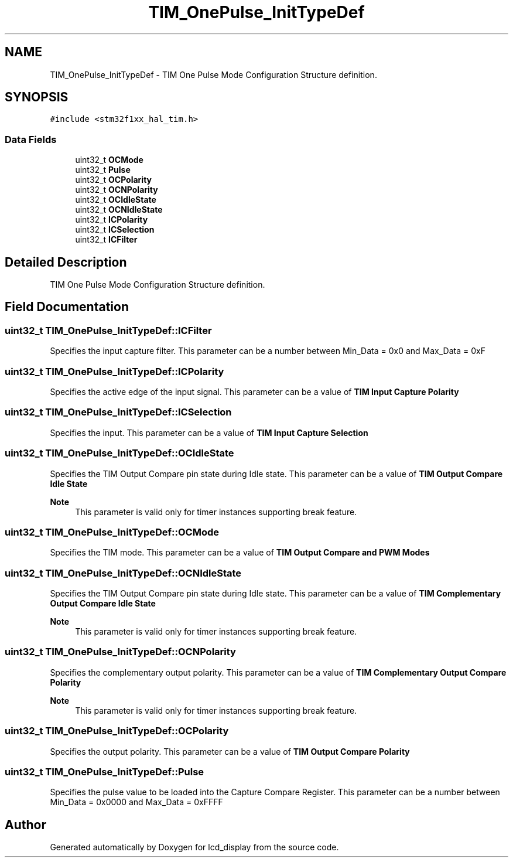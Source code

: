.TH "TIM_OnePulse_InitTypeDef" 3 "Thu Oct 29 2020" "lcd_display" \" -*- nroff -*-
.ad l
.nh
.SH NAME
TIM_OnePulse_InitTypeDef \- TIM One Pulse Mode Configuration Structure definition\&.  

.SH SYNOPSIS
.br
.PP
.PP
\fC#include <stm32f1xx_hal_tim\&.h>\fP
.SS "Data Fields"

.in +1c
.ti -1c
.RI "uint32_t \fBOCMode\fP"
.br
.ti -1c
.RI "uint32_t \fBPulse\fP"
.br
.ti -1c
.RI "uint32_t \fBOCPolarity\fP"
.br
.ti -1c
.RI "uint32_t \fBOCNPolarity\fP"
.br
.ti -1c
.RI "uint32_t \fBOCIdleState\fP"
.br
.ti -1c
.RI "uint32_t \fBOCNIdleState\fP"
.br
.ti -1c
.RI "uint32_t \fBICPolarity\fP"
.br
.ti -1c
.RI "uint32_t \fBICSelection\fP"
.br
.ti -1c
.RI "uint32_t \fBICFilter\fP"
.br
.in -1c
.SH "Detailed Description"
.PP 
TIM One Pulse Mode Configuration Structure definition\&. 
.SH "Field Documentation"
.PP 
.SS "uint32_t TIM_OnePulse_InitTypeDef::ICFilter"
Specifies the input capture filter\&. This parameter can be a number between Min_Data = 0x0 and Max_Data = 0xF 
.SS "uint32_t TIM_OnePulse_InitTypeDef::ICPolarity"
Specifies the active edge of the input signal\&. This parameter can be a value of \fBTIM Input Capture Polarity\fP 
.SS "uint32_t TIM_OnePulse_InitTypeDef::ICSelection"
Specifies the input\&. This parameter can be a value of \fBTIM Input Capture Selection\fP 
.SS "uint32_t TIM_OnePulse_InitTypeDef::OCIdleState"
Specifies the TIM Output Compare pin state during Idle state\&. This parameter can be a value of \fBTIM Output Compare Idle State\fP 
.PP
\fBNote\fP
.RS 4
This parameter is valid only for timer instances supporting break feature\&. 
.RE
.PP

.SS "uint32_t TIM_OnePulse_InitTypeDef::OCMode"
Specifies the TIM mode\&. This parameter can be a value of \fBTIM Output Compare and PWM Modes\fP 
.SS "uint32_t TIM_OnePulse_InitTypeDef::OCNIdleState"
Specifies the TIM Output Compare pin state during Idle state\&. This parameter can be a value of \fBTIM Complementary Output Compare Idle State\fP 
.PP
\fBNote\fP
.RS 4
This parameter is valid only for timer instances supporting break feature\&. 
.RE
.PP

.SS "uint32_t TIM_OnePulse_InitTypeDef::OCNPolarity"
Specifies the complementary output polarity\&. This parameter can be a value of \fBTIM Complementary Output Compare Polarity\fP 
.PP
\fBNote\fP
.RS 4
This parameter is valid only for timer instances supporting break feature\&. 
.RE
.PP

.SS "uint32_t TIM_OnePulse_InitTypeDef::OCPolarity"
Specifies the output polarity\&. This parameter can be a value of \fBTIM Output Compare Polarity\fP 
.SS "uint32_t TIM_OnePulse_InitTypeDef::Pulse"
Specifies the pulse value to be loaded into the Capture Compare Register\&. This parameter can be a number between Min_Data = 0x0000 and Max_Data = 0xFFFF 

.SH "Author"
.PP 
Generated automatically by Doxygen for lcd_display from the source code\&.
